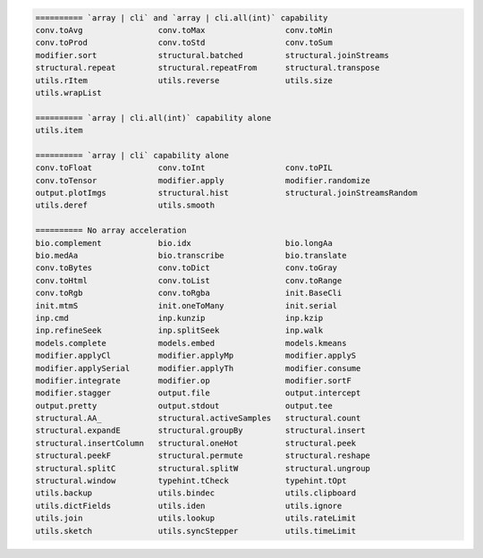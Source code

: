 .. code-block::

   ========== `array | cli` and `array | cli.all(int)` capability
   conv.toAvg                conv.toMax                 conv.toMin                     
   conv.toProd               conv.toStd                 conv.toSum                     
   modifier.sort             structural.batched         structural.joinStreams         
   structural.repeat         structural.repeatFrom      structural.transpose           
   utils.rItem               utils.reverse              utils.size                     
   utils.wrapList            
   
   ========== `array | cli.all(int)` capability alone
   utils.item                
   
   ========== `array | cli` capability alone
   conv.toFloat              conv.toInt                 conv.toPIL                     
   conv.toTensor             modifier.apply             modifier.randomize             
   output.plotImgs           structural.hist            structural.joinStreamsRandom   
   utils.deref               utils.smooth               
   
   ========== No array acceleration
   bio.complement            bio.idx                    bio.longAa                     
   bio.medAa                 bio.transcribe             bio.translate                  
   conv.toBytes              conv.toDict                conv.toGray                    
   conv.toHtml               conv.toList                conv.toRange                   
   conv.toRgb                conv.toRgba                init.BaseCli                   
   init.mtmS                 init.oneToMany             init.serial                    
   inp.cmd                   inp.kunzip                 inp.kzip                       
   inp.refineSeek            inp.splitSeek              inp.walk                       
   models.complete           models.embed               models.kmeans                  
   modifier.applyCl          modifier.applyMp           modifier.applyS                
   modifier.applySerial      modifier.applyTh           modifier.consume               
   modifier.integrate        modifier.op                modifier.sortF                 
   modifier.stagger          output.file                output.intercept               
   output.pretty             output.stdout              output.tee                     
   structural.AA_            structural.activeSamples   structural.count               
   structural.expandE        structural.groupBy         structural.insert              
   structural.insertColumn   structural.oneHot          structural.peek                
   structural.peekF          structural.permute         structural.reshape             
   structural.splitC         structural.splitW          structural.ungroup             
   structural.window         typehint.tCheck            typehint.tOpt                  
   utils.backup              utils.bindec               utils.clipboard                
   utils.dictFields          utils.iden                 utils.ignore                   
   utils.join                utils.lookup               utils.rateLimit                
   utils.sketch              utils.syncStepper          utils.timeLimit                
